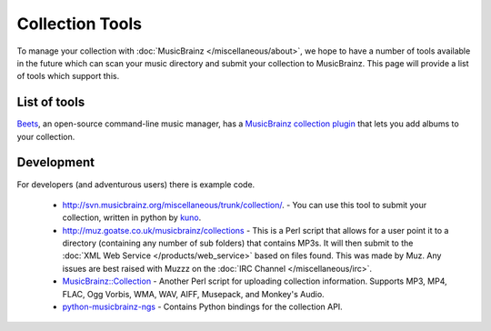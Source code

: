 .. MusicBrainz Documentation Project

.. https://musicbrainz.org/doc/Collections/Tools

Collection Tools
================

To manage your collection with :doc:`MusicBrainz </miscellaneous/about>`, we hope to have a number of tools available in the future which can scan your music directory and submit your collection to MusicBrainz. This page will provide a list of tools which support this.

List of tools
-------------

`Beets <http://beets.radbox.org/>`_, an open-source command-line music manager, has a `MusicBrainz collection plugin <http://beets.readthedocs.org/page/plugins/mbcollection.html>`_ that lets you add albums to your collection.

Development
-----------

For developers (and adventurous users) there is example code.

   - http://svn.musicbrainz.org/miscellaneous/trunk/collection/. - You can use this tool to submit your collection, written in python by `kuno <https://wiki.musicbrainz.org/User:Kuno>`_.

   - http://muz.goatse.co.uk/musicbrainz/collections - This is a Perl script that allows for a user point it to a directory (containing any number of sub folders) that contains MP3s. It will then submit to the :doc:`XML Web Service </products/web_service>` based on files found. This was made by Muz. Any issues are best raised with Muzzz on the :doc:`IRC Channel </miscellaneous/irc>`.

   - `MusicBrainz::Collection <http://search.cpan.org/dist/MusicBrainz-Collection/>`_ - Another Perl script for uploading collection information. Supports MP3, MP4, FLAC, Ogg Vorbis, WMA, WAV, AIFF, Musepack, and Monkey's Audio.

   - `python-musicbrainz-ngs <https://github.com/alastair/python-musicbrainz-ngs>`_ - Contains Python bindings for the collection API.
